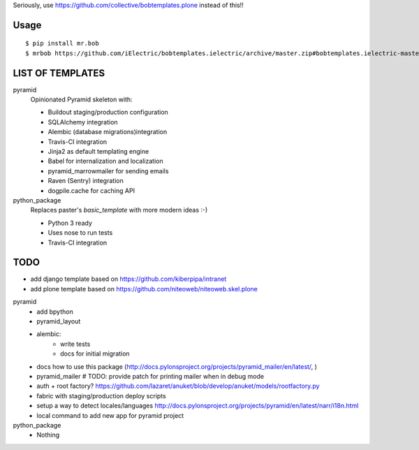Seriously, use https://github.com/collective/bobtemplates.plone instead of this!!

Usage
=====

::

    $ pip install mr.bob
    $ mrbob https://github.com/iElectric/bobtemplates.ielectric/archive/master.zip#bobtemplates.ielectric-master/bobtemplates/ielectric/pyramid


LIST OF TEMPLATES
=================

pyramid
    Opinionated Pyramid skeleton with:

    - Buildout staging/production configuration
    - SQLAlchemy integration
    - Alembic (database migrations)integration
    - Travis-CI integration
    - Jinja2 as default templating engine
    - Babel for internalization and localization
    - pyramid_marrowmailer for sending emails
    - Raven (Sentry) integration
    - dogpile.cache for caching API
python_package
    Replaces paster's `basic_template` with more modern ideas :-)

    - Python 3 ready
    - Uses nose to run tests
    - Travis-CI integration


TODO
====

- add django template based on https://github.com/kiberpipa/intranet
- add plone template based on https://github.com/niteoweb/niteoweb.skel.plone

pyramid
    - add bpython
    - pyramid_layout
    - alembic:
        - write tests
        - docs for initial migration
    - docs how to use this package (http://docs.pylonsproject.org/projects/pyramid_mailer/en/latest/, )
    - pyramid_mailer # TODO: provide patch for printing mailer when in debug mode
    - auth + root factory? https://github.com/lazaret/anuket/blob/develop/anuket/models/rootfactory.py 
    - fabric with staging/production deploy scripts
    - setup a way to detect locales/languages http://docs.pylonsproject.org/projects/pyramid/en/latest/narr/i18n.html
    - local command to add new app for pyramid project
python_package
    - Nothing
